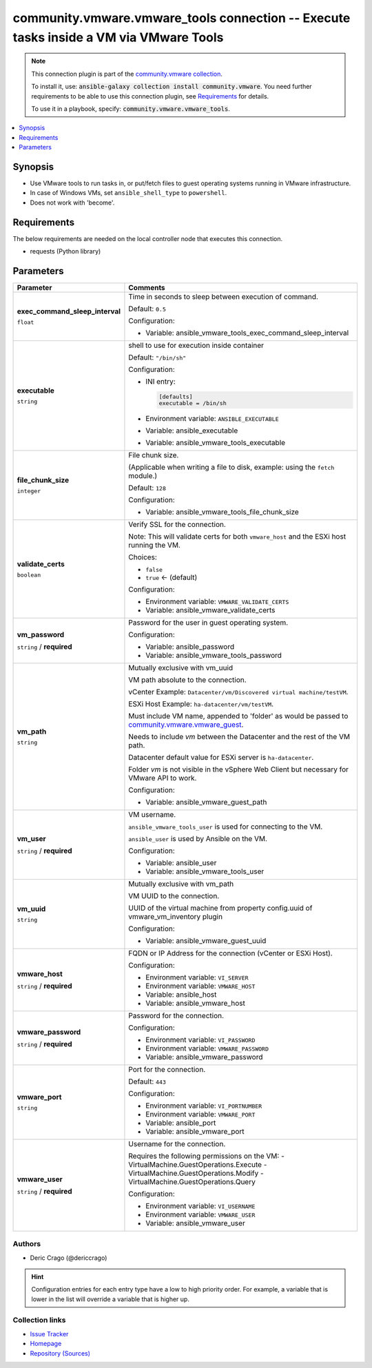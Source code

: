 

community.vmware.vmware_tools connection -- Execute tasks inside a VM via VMware Tools
++++++++++++++++++++++++++++++++++++++++++++++++++++++++++++++++++++++++++++++++++++++

.. note::
    This connection plugin is part of the `community.vmware collection <https://galaxy.ansible.com/community/vmware>`_.

    To install it, use: :code:`ansible-galaxy collection install community.vmware`.
    You need further requirements to be able to use this connection plugin,
    see `Requirements <ansible_collections.community.vmware.vmware_tools_connection_requirements_>`_ for details.

    To use it in a playbook, specify: :code:`community.vmware.vmware_tools`.


.. contents::
   :local:
   :depth: 1


Synopsis
--------

- Use VMware tools to run tasks in, or put/fetch files to guest operating systems running in VMware infrastructure.
- In case of Windows VMs, set \ :literal:`ansible\_shell\_type`\  to \ :literal:`powershell`\ .
- Does not work with 'become'.



.. _ansible_collections.community.vmware.vmware_tools_connection_requirements:

Requirements
------------
The below requirements are needed on the local controller node that executes this connection.

- requests (Python library)






Parameters
----------

.. list-table::
  :widths: auto
  :header-rows: 1

  * - Parameter
    - Comments

  * - .. raw:: html

        <div style="display: flex;"><div style="flex: 1 0 auto; white-space: nowrap; margin-left: 0.25em;">

      .. _parameter-exec_command_sleep_interval:

      **exec_command_sleep_interval**

      :literal:`float`




      .. raw:: html

        </div></div>

    - 
      Time in seconds to sleep between execution of command.


      Default: :literal:`0.5`

      Configuration:

      - Variable: ansible\_vmware\_tools\_exec\_command\_sleep\_interval



  * - .. raw:: html

        <div style="display: flex;"><div style="flex: 1 0 auto; white-space: nowrap; margin-left: 0.25em;">

      .. _parameter-executable:

      **executable**

      :literal:`string`




      .. raw:: html

        </div></div>

    - 
      shell to use for execution inside container


      Default: :literal:`"/bin/sh"`

      Configuration:

      - INI entry:

        .. code-block::

          [defaults]
          executable = /bin/sh


      - Environment variable: :literal:`ANSIBLE\_EXECUTABLE`

      - Variable: ansible\_executable

      - Variable: ansible\_vmware\_tools\_executable



  * - .. raw:: html

        <div style="display: flex;"><div style="flex: 1 0 auto; white-space: nowrap; margin-left: 0.25em;">

      .. _parameter-file_chunk_size:

      **file_chunk_size**

      :literal:`integer`




      .. raw:: html

        </div></div>

    - 
      File chunk size.

      (Applicable when writing a file to disk, example: using the \ :literal:`fetch`\  module.)


      Default: :literal:`128`

      Configuration:

      - Variable: ansible\_vmware\_tools\_file\_chunk\_size



  * - .. raw:: html

        <div style="display: flex;"><div style="flex: 1 0 auto; white-space: nowrap; margin-left: 0.25em;">

      .. _parameter-validate_certs:

      **validate_certs**

      :literal:`boolean`




      .. raw:: html

        </div></div>

    - 
      Verify SSL for the connection.

      Note: This will validate certs for both \ :literal:`vmware\_host`\  and the ESXi host running the VM.


      Choices:

      - :literal:`false`
      - :literal:`true` ← (default)


      Configuration:

      - Environment variable: :literal:`VMWARE\_VALIDATE\_CERTS`

      - Variable: ansible\_vmware\_validate\_certs



  * - .. raw:: html

        <div style="display: flex;"><div style="flex: 1 0 auto; white-space: nowrap; margin-left: 0.25em;">

      .. _parameter-vm_password:

      **vm_password**

      :literal:`string` / :strong:`required`




      .. raw:: html

        </div></div>

    - 
      Password for the user in guest operating system.


      Configuration:

      - Variable: ansible\_password

      - Variable: ansible\_vmware\_tools\_password



  * - .. raw:: html

        <div style="display: flex;"><div style="flex: 1 0 auto; white-space: nowrap; margin-left: 0.25em;">

      .. _parameter-vm_path:

      **vm_path**

      :literal:`string`




      .. raw:: html

        </div></div>

    - 
      Mutually exclusive with vm\_uuid

      VM path absolute to the connection.

      vCenter Example: \ :literal:`Datacenter/vm/Discovered virtual machine/testVM`\ .

      ESXi Host Example: \ :literal:`ha-datacenter/vm/testVM`\ .

      Must include VM name, appended to 'folder' as would be passed to \ `community.vmware.vmware\_guest <vmware_guest_module.rst>`__\ .

      Needs to include \ :emphasis:`vm`\  between the Datacenter and the rest of the VM path.

      Datacenter default value for ESXi server is \ :literal:`ha-datacenter`\ .

      Folder \ :emphasis:`vm`\  is not visible in the vSphere Web Client but necessary for VMware API to work.


      Configuration:

      - Variable: ansible\_vmware\_guest\_path



  * - .. raw:: html

        <div style="display: flex;"><div style="flex: 1 0 auto; white-space: nowrap; margin-left: 0.25em;">

      .. _parameter-vm_user:

      **vm_user**

      :literal:`string` / :strong:`required`




      .. raw:: html

        </div></div>

    - 
      VM username.

      \ :literal:`ansible\_vmware\_tools\_user`\  is used for connecting to the VM.

      \ :literal:`ansible\_user`\  is used by Ansible on the VM.


      Configuration:

      - Variable: ansible\_user

      - Variable: ansible\_vmware\_tools\_user



  * - .. raw:: html

        <div style="display: flex;"><div style="flex: 1 0 auto; white-space: nowrap; margin-left: 0.25em;">

      .. _parameter-vm_uuid:

      **vm_uuid**

      :literal:`string`




      .. raw:: html

        </div></div>

    - 
      Mutually exclusive with vm\_path

      VM UUID to the connection.

      UUID of the virtual machine from property config.uuid of vmware\_vm\_inventory plugin


      Configuration:

      - Variable: ansible\_vmware\_guest\_uuid



  * - .. raw:: html

        <div style="display: flex;"><div style="flex: 1 0 auto; white-space: nowrap; margin-left: 0.25em;">

      .. _parameter-vmware_host:

      **vmware_host**

      :literal:`string` / :strong:`required`




      .. raw:: html

        </div></div>

    - 
      FQDN or IP Address for the connection (vCenter or ESXi Host).


      Configuration:

      - Environment variable: :literal:`VI\_SERVER`

      - Environment variable: :literal:`VMWARE\_HOST`

      - Variable: ansible\_host

      - Variable: ansible\_vmware\_host



  * - .. raw:: html

        <div style="display: flex;"><div style="flex: 1 0 auto; white-space: nowrap; margin-left: 0.25em;">

      .. _parameter-vmware_password:

      **vmware_password**

      :literal:`string` / :strong:`required`




      .. raw:: html

        </div></div>

    - 
      Password for the connection.


      Configuration:

      - Environment variable: :literal:`VI\_PASSWORD`

      - Environment variable: :literal:`VMWARE\_PASSWORD`

      - Variable: ansible\_vmware\_password



  * - .. raw:: html

        <div style="display: flex;"><div style="flex: 1 0 auto; white-space: nowrap; margin-left: 0.25em;">

      .. _parameter-vmware_port:

      **vmware_port**

      :literal:`string`




      .. raw:: html

        </div></div>

    - 
      Port for the connection.


      Default: :literal:`443`

      Configuration:

      - Environment variable: :literal:`VI\_PORTNUMBER`

      - Environment variable: :literal:`VMWARE\_PORT`

      - Variable: ansible\_port

      - Variable: ansible\_vmware\_port



  * - .. raw:: html

        <div style="display: flex;"><div style="flex: 1 0 auto; white-space: nowrap; margin-left: 0.25em;">

      .. _parameter-vmware_user:

      **vmware_user**

      :literal:`string` / :strong:`required`




      .. raw:: html

        </div></div>

    - 
      Username for the connection.

      Requires the following permissions on the VM: - VirtualMachine.GuestOperations.Execute - VirtualMachine.GuestOperations.Modify - VirtualMachine.GuestOperations.Query


      Configuration:

      - Environment variable: :literal:`VI\_USERNAME`

      - Environment variable: :literal:`VMWARE\_USER`

      - Variable: ansible\_vmware\_user












Authors
~~~~~~~

- Deric Crago (@dericcrago) 


.. hint::
    Configuration entries for each entry type have a low to high priority order. For example, a variable that is lower in the list will override a variable that is higher up.

Collection links
~~~~~~~~~~~~~~~~

* `Issue Tracker <https://github.com/ansible-collections/community.vmware/issues?q=is%3Aissue+is%3Aopen+sort%3Aupdated-desc>`__
* `Homepage <https://github.com/ansible-collections/community.vmware>`__
* `Repository (Sources) <https://github.com/ansible-collections/community.vmware.git>`__

